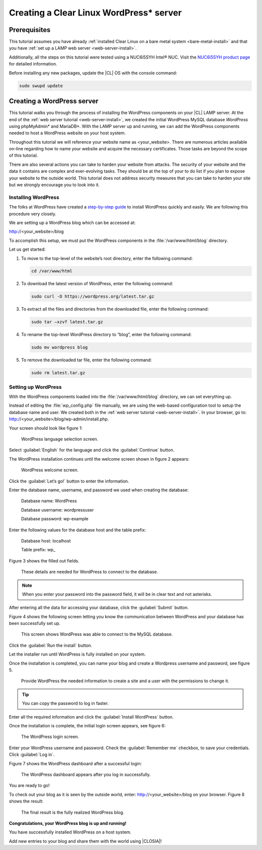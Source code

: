 .. _wp-install:

Creating a Clear Linux WordPress\* server
#########################################

Prerequisites
=============

This tutorial assumes you have already
:ref:`installed Clear Linux on a bare metal system <bare-metal-install>`
and that you have :ref:`set up a LAMP web server <web-server-install>`.

Additionally, all the steps on this tutorial were tested using a NUC6i5SYH
Intel® NUC. Visit the `NUC6i5SYH product page`_ for detailed information.

Before installing any new packages, update the |CL| OS with the
console command:

.. code-block:: console

   sudo swupd update


Creating a WordPress server
===========================

This tutorial walks you through the process of installing the WordPress
components on your |CL| LAMP server. At the end of the
:ref:`web server tutorial <web-server-install>`, we created the initial
WordPress MySQL database `WordPress` using phpMyAdmin\* and MariaDB\*.
With the LAMP server up and running, we can add the WordPress components
needed to host a WordPress website on your host system.

Throughout this tutorial we will reference your website name as
<your_website>. There are numerous articles available on-line regarding how
to name your website and acquire the necessary certificates. Those tasks are
beyond the scope of this tutorial.

There are also several actions you can take to harden your website from
attacks. The security of your website and the data it contains are complex
and ever-evolving tasks. They should be at the top of your to do list if you
plan to expose your website to the outside world. This tutorial does not
address security measures that you can take to harden your site but we
strongly encourage you to look into it.

Installing WordPress
--------------------

The folks at WordPress have created a `step-by-step guide`_ to install
WordPress quickly and easily. We are following this procedure very closely.

We are setting up a WordPress blog which can be accessed at:

http://<your_website>/blog

To accomplish this setup, we must put the WordPress components in the
:file:`/var/www/html/blog` directory.

Let us get started:


1. To move to the top-level of the website’s root directory, enter the
   following command:

   .. code-block:: console

      cd /var/www/html

2. To download the latest version of WordPress, enter the following command:

   .. code-block:: console

      sudo curl -O https://wordpress.org/latest.tar.gz

3. To extract all the files and directories from the downloaded file,
   enter the following command:

   .. code-block:: console

      sudo tar –xzvf latest.tar.gz

4. To rename the top-level WordPress directory to “blog”, enter the following
   command:

   .. code-block:: console

      sudo mv wordpress blog

5. To remove the downloaded tar file, enter the following command:

   .. code-block:: console

      sudo rm latest.tar.gz

Setting up WordPress
--------------------

With the WordPress components loaded into the
:file:`/var/www/html/blog` directory, we can set everything up.

Instead of editing the :file:`wp_config.php` file manually, we are using the
web-based configuration tool to setup the database name and user. We created
both in the :ref:`web server tutorial <web-server-install>`. In your browser,
go to: http://<your_website>/blog/wp-admin/install.php.

Your screen should look like figure 1:

.. figure:: figures/wp-install-1.png
    :alt: WordPress language selection
    :width:     600

    WordPress language selection screen.

Select :guilabel:`English` for the language and click the
:guilabel:`Continue` button.

The WordPress installation continues until the welcome screen shown in figure
2 appears:

.. figure:: figures/wp-install-2.png
    :alt: WordPress welcome screen
    :width:     600

    WordPress welcome screen.

Click the :guilabel:`Let’s go!` button to enter the information.

Enter the database name, username, and password we used when creating the
database:

   Database name:       WordPress

   Database username:   wordpressuser

   Database password:   wp-example

Enter the following values for the database host and the table prefix:

   Database host:  localhost

   Table prefix:   wp\_

Figure 3 shows the filled out fields.

.. figure:: figures/wp-install-3.png
    :alt: Database connection details
    :width:     600

    These details are needed for WordPress to connect to the database.

.. note::

   When you enter your password into the password field, it will be in clear
   text and not asterisks.

After entering all the data for accessing your database, click the
:guilabel:`Submit` button.

Figure 4 shows the following screen letting you know the communication
between WordPress and your database has been successfully set up.

.. figure:: figures/wp-install-4.png
    :alt: Successful database connection.
    :width:     600

    This screen shows WordPress was able to connect to the MySQL database.

Click the :guilabel:`Run the install` button.

Let the installer run until WordPress is fully installed on your system.

Once the installation is completed, you can name your blog and create a
Wordpress username and password, see figure 5.

.. figure:: figures/wp-install-5.png
    :alt: WordPress user creation
    :width:     600

    Provide WordPress the needed information to create a site and a user
    with the permissions to change it.

.. tip::

   You can copy the password to log in faster.

Enter all the required information and click the
:guilabel:`Install WordPress` button.

Once the installation is complete, the initial login screen appears, see
figure 6:

.. figure:: figures/wp-install-6.png
    :alt: WordPress login
    :width:     600

    The WordPress login screen.

Enter your WordPress username and password.
Check the :guilabel:`Remember me` checkbox, to save your credentials.
Click :guilabel:`Log in`.

Figure 7 shows the WordPress dashboard after a successful login:

.. figure:: figures/wp-install-7.png
    :alt: WordPress Dashboard
    :width:     600

    The WordPress dashboard appears after you log in successfully.

You are ready to go!

To check out your blog as it is seen by the outside world, enter:
http://<your_website>/blog on your browser. Figure 8 shows the result:

.. figure:: figures/wp-install-8.png
    :alt: WordPress blog
    :width:     600

    The final result is the fully realized WordPress blog.

**Congratulations, your WordPress blog is up and running!**

You have successfully installed WordPress on a host system.

Add new entries to your blog and share them with the world using |CLOSIA|!

.. _`step-by-step guide`:
   https://codex.wordpress.org/Installing_WordPress#Famous_5-Minute_Install

.. _`NUC6i5SYH product page`:
   http://www.intel.com/content/www/us/en/nuc/nuc-kit-nuc6i5syh.html
